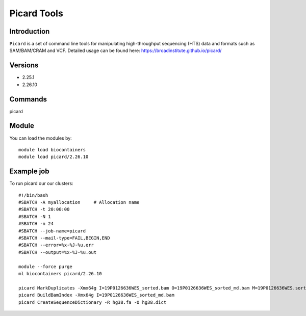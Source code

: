 .. _backbone-label:  

Picard Tools
============================== 

Introduction
~~~~~~~
``Picard`` is a set of command line tools for manipulating high-throughput sequencing (HTS) data and formats such as SAM/BAM/CRAM and VCF. 
Detailed usage can be found here: https://broadinstitute.github.io/picard/

Versions
~~~~~~~~
- 2.25.1
- 2.26.10

Commands
~~~~~~
picard

Module
~~~~~~~
You can load the modules by::

    module load biocontainers
    module load picard/2.26.10 

Example job
~~~~~~
To run picard our our clusters::

    #!/bin/bash
    #SBATCH -A myallocation     # Allocation name 
    #SBATCH -t 20:00:00
    #SBATCH -N 1
    #SBATCH -n 24
    #SBATCH --job-name=picard
    #SBATCH --mail-type=FAIL,BEGIN,END
    #SBATCH --error=%x-%J-%u.err
    #SBATCH --output=%x-%J-%u.out

    module --force purge
    ml biocontainers picard/2.26.10 
    
    picard MarkDuplicates -Xmx64g I=19P0126636WES_sorted.bam O=19P0126636WES_sorted_md.bam M=19P0126636WES.sorted.markdup.txt REMOVE_DUPLICATES=true
    picard BuildBamIndex -Xmx64g I=19P0126636WES_sorted_md.bam
    picard CreateSequenceDictionary -R hg38.fa -O hg38.dict
